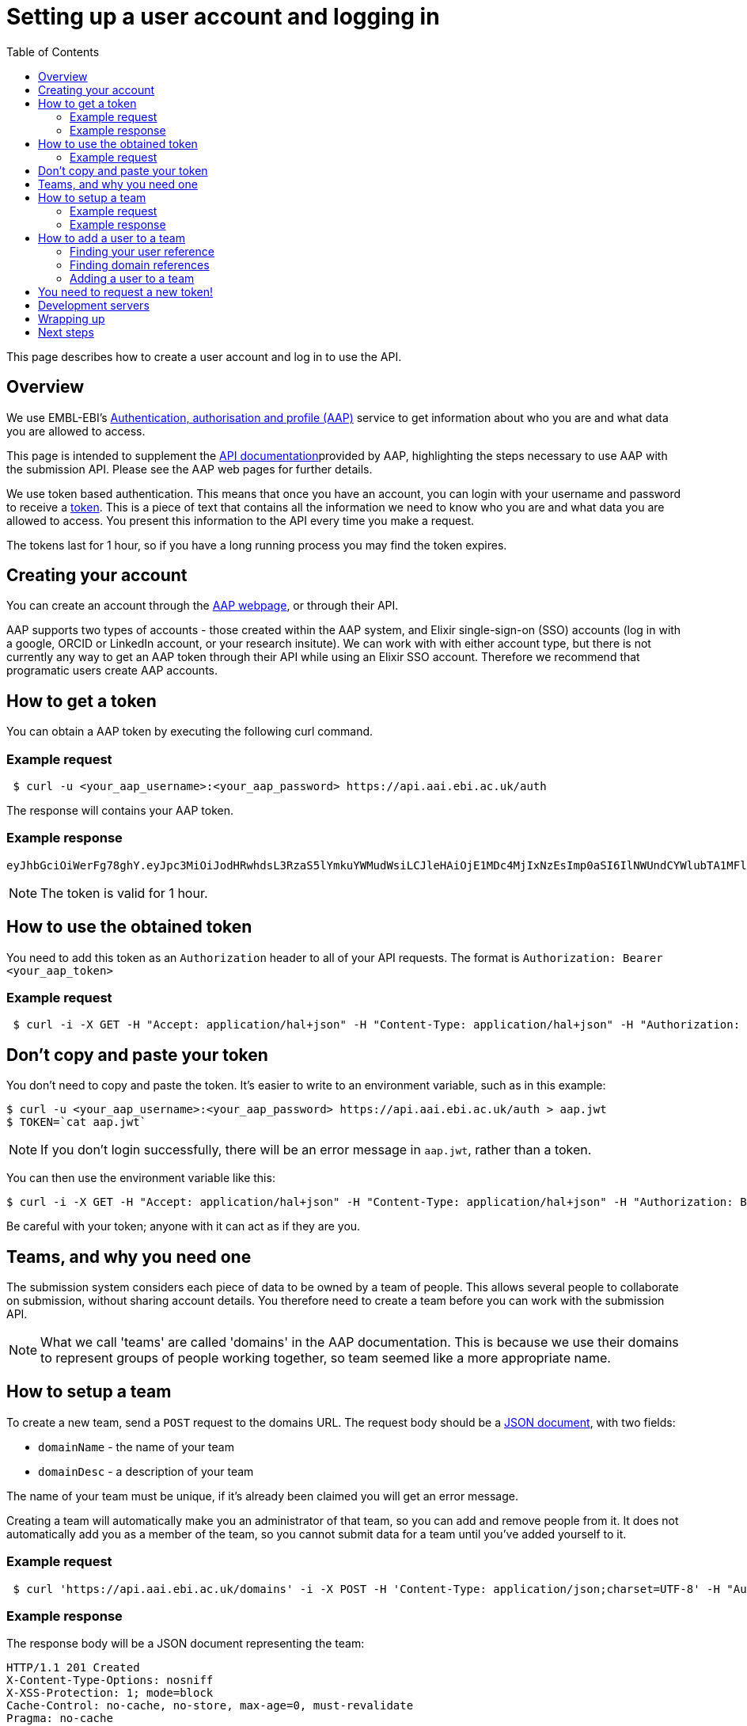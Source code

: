 = Setting up a user account and logging in
:docinfo: shared
:toc: auto

This page describes how to create a user account and log in to use the API.

== Overview

We use EMBL-EBI's https://aai.ebi.ac.uk[Authentication, authorisation and profile (AAP)] service to get information
about who you are and what data you are allowed to access.

This page is intended to supplement the https://api.aai.ebi.ac.uk/docs[API documentation]provided by AAP, highlighting
the steps necessary to use AAP with the submission API. Please see the AAP web pages for further details.

We use token based authentication. This means that once you have an account, you can login with your username and password
to receive a https://jwt.io/[token]. This is a piece of text that contains all the information we need to know who you
are and what data you are allowed to access. You present this information to the API every time you make a request.

The tokens last for 1 hour, so if you have a long running process you may find the token expires.

== Creating your account

You can create an account through the https://aai.ebi.ac.uk/registerUser[AAP webpage], or through their API.

AAP supports two types of accounts - those created within the AAP system, and Elixir single-sign-on (SSO) accounts (log
in with a google, ORCID or LinkedIn account, or your research insitute). We can work with with either account type, but
there is not currently any way to get an AAP token through their API while using an Elixir SSO account. Therefore we
recommend that programatic users create AAP accounts.

== How to get a token

You can obtain a AAP token by executing the following curl command.

=== Example request
[source,bash]
----
 $ curl -u <your_aap_username>:<your_aap_password> https://api.aai.ebi.ac.uk/auth
----
The response will contains your AAP token.

=== Example response

....
eyJhbGciOiWerFg78ghY.eyJpc3MiOiJodHRwhdsL3RzaS5lYmkuYWMudWsiLCJleHAiOjE1MDc4MjIxNzEsImp0aSI6IlNWUndCYWlubTA1MFlEZHJaWFRMbWciLCJpYXQiOjE1MDc4MTg1NzEsInN1YiI6InVzci0wZmRhM2YzZS0wM2I1LTQzOTgtOGRjOS02ZmU4MWVkMzNhOTciLCJlbWFpbCI6Imthcm9seUBlYmkuYWMudWsiLCJuaWNrbmFtZSI6ImthcmVsIiwibmFtZSI6Ikthcm9seSBFcmRvcyIsImRvbWFpbnMiOlsiYWFwLXVzZXJzLWRvbWFpbiJdfQ.MnLeqmPdxGMy7ln3mlMFqhdNVDrf0uvilbe2pqngper56sjUYUOMnzvCK6ht2Q65P25VdJAA_nSOQJ03ZEqnp2ZB0urGpCY_sK0JV834ZSe1atLKww7wa2Ntq5EJakUfxrma9lHLTylGxJzYc3ej1s8pTE5Jj6tprvcV5s3eNEmYFUJL9RwhKmDA9-5E7TfOVYvEQSMw7IqXMiVSSQNU1o_dfalp-PYlqer9mTR2MPIMAaA2wdr7jKVDXzI7zKlprIRLVyJAiEPIeWzNYN8FC2RdigwqbcBt9UTTDrwDH5Op3fAJPrYWNpRD4-wV8mn5DWzd7cNm6dMqwm1C12WEg
....

NOTE: The token is valid for 1 hour.

== How to use the obtained token

You need to add this token as an `Authorization` header to all of your API requests.
The format is `Authorization: Bearer <your_aap_token>`

=== Example request
[source,bash]
----
 $ curl -i -X GET -H "Accept: application/hal+json" -H "Content-Type: application/hal+json" -H "Authorization: Bearer <your_aap_token>" https://submissionexampleurl.test.com/api/teams
----
== Don't copy and paste your token

You don't need to copy and paste the token. It's easier to write to an environment variable, such as in this example:
[source,bash]
----
$ curl -u <your_aap_username>:<your_aap_password> https://api.aai.ebi.ac.uk/auth > aap.jwt
$ TOKEN=`cat aap.jwt`
----

NOTE: If you don't login successfully, there will be an error message in `aap.jwt`, rather than a token.

You can then use the environment variable like this:

 $ curl -i -X GET -H "Accept: application/hal+json" -H "Content-Type: application/hal+json" -H "Authorization: Bearer $TOKEN" https://submissionexampleurl.test.com/api/teams

Be careful with your token; anyone with it can act as if they are you.

== Teams, and why you need one

The submission system considers each piece of data to be owned by a team of people. This allows several people to
collaborate on submission, without sharing account details. You therefore need to create a team before you can work with
the submission API.

NOTE: What we call 'teams' are called 'domains' in the AAP documentation. This is because we use their domains to
represent groups of people working together, so team seemed like a more appropriate name.

== How to setup a team

To create a new team, send a `POST` request to the domains URL. The request body should be a
https://en.wikipedia.org/wiki/JSON[JSON document], with two fields:

 * `domainName` - the name of your team
 * `domainDesc` - a description of your team

The name of your team must be unique, if it's already been claimed you will get an error message.

Creating a team will automatically make you an administrator of that team, so you can add and remove people from it.
It does not automatically add you as a member of the team, so you cannot submit data for a team until you've added
yourself to it.

=== Example request
[source,bash]
----
 $ curl 'https://api.aai.ebi.ac.uk/domains' -i -X POST -H 'Content-Type: application/json;charset=UTF-8' -H "Authorization: Bearer $TOKEN" -H 'Accept: application/hal+json' -d '{"domainName":"new domain","domainDesc":"new domain Desc"}'
----
=== Example response

The response body will be a JSON document representing the team:

....
HTTP/1.1 201 Created
X-Content-Type-Options: nosniff
X-XSS-Protection: 1; mode=block
Cache-Control: no-cache, no-store, max-age=0, must-revalidate
Pragma: no-cache
Expires: 0
X-Frame-Options: DENY
X-Application-Context: application:integration-test:0
Content-Type: application/hal+json;charset=utf-8
Content-Length: 768

{
  "domainReference" : "dom-de00a819-dfe4-4516-8ad8-0c8d571e162d",
  "domainName" : "self.new domain",
  "domainDesc" : "new domain Desc",
  "isActive" : "Y",
  "users" : null,
  "managers" : null,
  "_links" : {
    "self" : {
      "href" : "http://api.aai.ebi.ac.uk/domains/dom-de00a819-dfe4-4516-8ad8-0c8d571e162d"
    },
    "deactivate" : {
      "href" : "http://api.aai.ebi.ac.uk/domains/dom-de00a819-dfe4-4516-8ad8-0c8d571e162d"
    },
    "get users from domain" : {
      "href" : "http://api.aai.ebi.ac.uk/domains/dom-de00a819-dfe4-4516-8ad8-0c8d571e162d/users"
    },
    "admin" : {
      "href" : "http://api.aai.ebi.ac.uk/domains/dom-eb5bd028-a4aa-45b9-9457-7c375b55d1b3"
    },
    "get all domains" : {
      "href" : "http://api.aai.ebi.ac.uk/domains"
    }
  }
}
....

== How to add a user to a team

If you want to add a new user to a team, then you have to make a `PUT` request. To do this, you need to know two
identifiers - the user reference and the domain reference.

=== Finding your user reference

You can find the reference, if you know your username:

[source,bash]
----
curl https://api.aai.ebi.ac.uk/users/your-usename-goes-here -i -H "Authorization: Bearer $TOKEN"
----

The response should be a JSON document representing the user. It should include a field called `userReference`, with a
starting with `usr-`. This is the identifer you need.

=== Finding domain references

You can get a list of the teams you administer, such as the team you just created, with this request:

[source,bash]
----
 $ curl https://api.aai.ebi.ac.uk/my/management -i -H "Authorization: Bearer $TOKEN"
----

Alternatively, you can get a list of the teams you are a member of with this request:

[source,bash]
----
 $ curl https://api.aai.ebi.ac.uk/my/domains -i -H "Authorization: Bearer $TOKEN"
----

The response will be a list of domain documents. Each of these should have a field called `domainReference` - this is
the identifier you need. It should start with `dom-`.

=== Adding a user to a team

Once you have both identifiers, you can add the user to the team.

==== Example request

[source,bash]
----
 $ curl 'http://api.aai.ebi.ac.uk/domains/<your_domain_reference>/<your_user_reference>/user' -i -X PUT -H 'Authorization: Bearer <your_aap_token>' -H 'Accept: application/hal+json'
----

==== Example response

....
HTTP/1.1 200 OK
X-Content-Type-Options: nosniff
X-XSS-Protection: 1; mode=block
Cache-Control: no-cache, no-store, max-age=0, must-revalidate
Pragma: no-cache
Expires: 0
X-Frame-Options: DENY
X-Application-Context: application:integration-test:0
Content-Type: application/hal+json;charset=utf-8
Content-Length: 1376

{
  "domainReference" : "dom-36ccaae5-1ce1-41f9-b65c-d349994e9c80",
  "domainName" : "wonderland",
  "domainDesc" : "Drink me",
  "isActive" : "N",
  "users" : [ {
    "userReference" : "usr-d8749acf-6a22-4438-accc-cc8d1877ba36",
    "userName" : "karo",
    "email" : "karo@example.com",
    "mobile" : null,
    "domains" : null,
    "_links" : {
      "self" : {
        "href" : "http://api.aai.ebi.ac.uk/users/usr-d8749acf-6a22-4438-accc-cc8d1877ba36"
      }
    }
  }, {
    "userReference" : "usr-9832620d-ec53-43a1-873d-efdc50d34ad1",
    "userName" : "ajay",
    "email" : "ajay@example.com",
    "mobile" : null,
    "domains" : null,
    "_links" : {
      "self" : {
        "href" : "http://api.aai.ebi.ac.uk/users/usr-9832620d-ec53-43a1-873d-efdc50d34ad1"
      }
    }
  } ],
  "managers" : null,
  "_links" : {
    "self" : {
      "href" : "http://api.aai.ebi.ac.uk/domains/dom-36ccaae5-1ce1-41f9-b65c-d349994e9c80"
    },
    "deactivate" : {
      "href" : "http://api.aai.ebi.ac.uk/domains/dom-36ccaae5-1ce1-41f9-b65c-d349994e9c80"
    },
    "get users from domain" : {
      "href" : "http://api.aai.ebi.ac.uk/domains/dom-36ccaae5-1ce1-41f9-b65c-d349994e9c80/users"
    },
    "admin" : {
      "href" : "http://api.aai.ebi.ac.uk/domains/dom-7c3aa7d3-e9bc-43e5-818a-8971390a3102"
    },
    "get all domains" : {
      "href" : "http://api.aai.ebi.ac.uk/domains"
    }
  }
}
....

== You need to request a new token!

Each token includes all the details about who you are, and which teams you are a member of. You have now created a new
team and added yourself to it since you requested your first token, so that first token is out of date. You should
request a new one, as you did before. The new one will include the team you just created. You can use this new token
to access the submissions API.

== Development servers

We use a different copy of the AAP service to secure our test and development servers. If you are working with them,
rather than the main server, please use this version of AAP: https://explore.aap.tsi.ebi.ac.uk


== Wrapping up

You have now created an AAP account and team. You are now ready to log in to the submission API.

== Next steps

<<guide_getting_started.adoc#,Getting started>>
